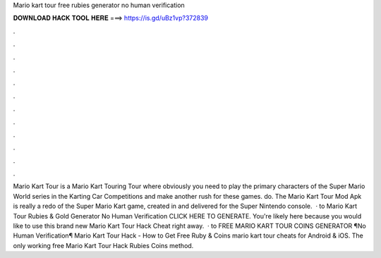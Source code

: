 Mario kart tour free rubies generator no human verification

𝐃𝐎𝐖𝐍𝐋𝐎𝐀𝐃 𝐇𝐀𝐂𝐊 𝐓𝐎𝐎𝐋 𝐇𝐄𝐑𝐄 ===> https://is.gd/uBz1vp?372839

.

.

.

.

.

.

.

.

.

.

.

.

Mario Kart Tour is a Mario Kart Touring Tour where obviously you need to play the primary characters of the Super Mario World series in the Karting Car Competitions and make another rush for these games. do. The Mario Kart Tour Mod Apk is really a redo of the Super Mario Kart game, created in and delivered for the Super Nintendo console.  · to Mario Kart Tour Rubies & Gold Generator No Human Verification CLICK HERE TO GENERATE. You're likely here because you would like to use this brand new Mario Kart Tour Hack Cheat right away.  · to FREE MARIO KART TOUR COINS GENERATOR ¶No Human Verification¶ Mario Kart Tour Hack - How to Get Free Ruby & Coins mario kart tour cheats for Android & iOS. The only working free Mario Kart Tour Hack Rubies Coins method.